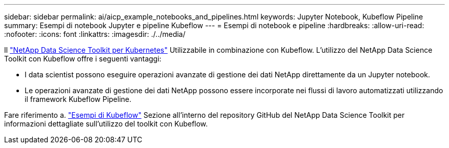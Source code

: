---
sidebar: sidebar 
permalink: ai/aicp_example_notebooks_and_pipelines.html 
keywords: Jupyter Notebook, Kubeflow Pipeline 
summary: Esempi di notebook Jupyter e pipeline Kubeflow 
---
= Esempi di notebook e pipeline
:hardbreaks:
:allow-uri-read: 
:nofooter: 
:icons: font
:linkattrs: 
:imagesdir: ./../media/


[role="lead"]
Il https://github.com/NetApp/netapp-data-science-toolkit/tree/main/Kubernetes["NetApp Data Science Toolkit per Kubernetes"] Utilizzabile in combinazione con Kubeflow. L'utilizzo del NetApp Data Science Toolkit con Kubeflow offre i seguenti vantaggi:

* I data scientist possono eseguire operazioni avanzate di gestione dei dati NetApp direttamente da un Jupyter notebook.
* Le operazioni avanzate di gestione dei dati NetApp possono essere incorporate nei flussi di lavoro automatizzati utilizzando il framework Kubeflow Pipeline.


Fare riferimento a. https://github.com/NetApp/netapp-data-science-toolkit/tree/main/Kubernetes/Examples/Kubeflow["Esempi di Kubeflow"] Sezione all'interno del repository GitHub del NetApp Data Science Toolkit per informazioni dettagliate sull'utilizzo del toolkit con Kubeflow.
